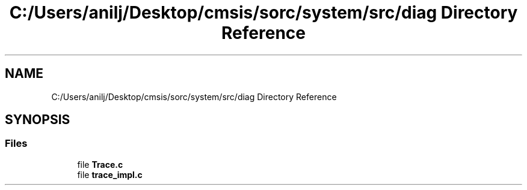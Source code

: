 .TH "C:/Users/anilj/Desktop/cmsis/sorc/system/src/diag Directory Reference" 3 "Sun Apr 16 2017" "STM32_CMSIS" \" -*- nroff -*-
.ad l
.nh
.SH NAME
C:/Users/anilj/Desktop/cmsis/sorc/system/src/diag Directory Reference
.SH SYNOPSIS
.br
.PP
.SS "Files"

.in +1c
.ti -1c
.RI "file \fBTrace\&.c\fP"
.br
.ti -1c
.RI "file \fBtrace_impl\&.c\fP"
.br
.in -1c
